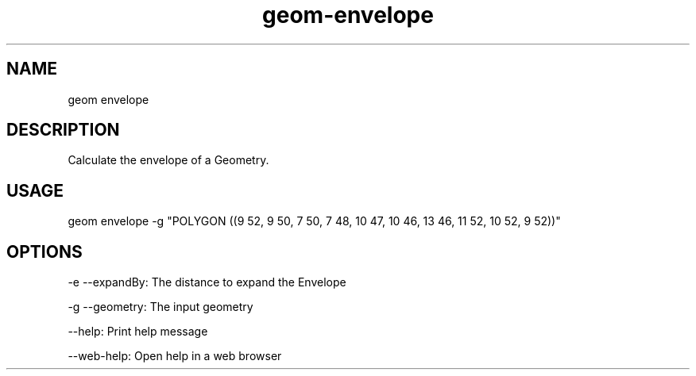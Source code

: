 .TH "geom-envelope" "1" "4 May 2012" "version 0.1"
.SH NAME
geom envelope
.SH DESCRIPTION
Calculate the envelope of a Geometry.
.SH USAGE
geom envelope -g "POLYGON ((9 52, 9 50, 7 50, 7 48, 10 47, 10 46, 13 46, 11 52, 10 52, 9 52))"
.SH OPTIONS
-e --expandBy: The distance to expand the Envelope
.PP
-g --geometry: The input geometry
.PP
--help: Print help message
.PP
--web-help: Open help in a web browser
.PP
